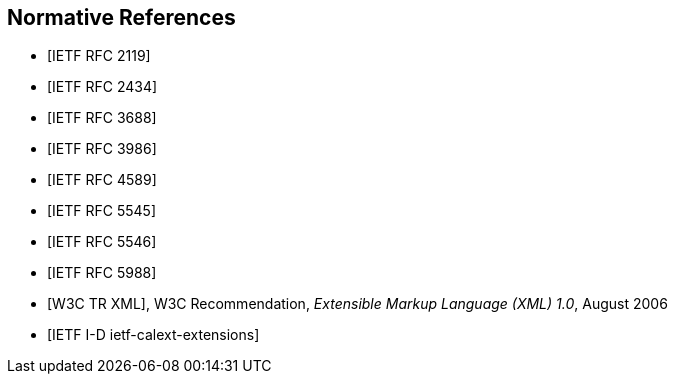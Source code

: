 [bibliography]
== Normative References

* [[[RFC2119,IETF RFC 2119]]]

* [[[RFC2434,IETF RFC 2434]]]

* [[[RFC3688,IETF RFC 3688]]]

* [[[RFC3986,IETF RFC 3986]]]

* [[[RFC4589,IETF RFC 4589]]]

* [[[RFC5545,IETF RFC 5545]]]

* [[[RFC5546,IETF RFC 5546]]]

* [[[RFC5988,IETF RFC 5988]]]

* [[[W3C.REC-xml-20060816,W3C TR XML]]], W3C Recommendation, _Extensible Markup Language (XML) 1.0_, August 2006

* [[[I-D.ietf-calext-extensions,IETF I-D ietf-calext-extensions]]]
